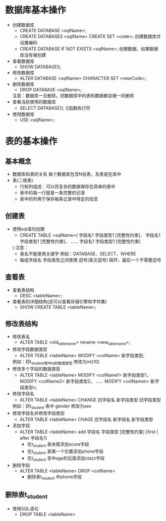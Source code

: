 * 数据库基本操作
	+ 创建数据库
		+	CREATE DATABASE <sqlName>;
		+ CREATE DATABASES <sqlName> CREATE SET <code>;  创建数据库并设置编码
		+ CREATE DATABASE IF NOT EXISTS <sqlName>;   创建数据，如果数据库没有被创建
	+ 查看数据库
		+ SHOW DATABASES;
	+ 修改数据库
		+ ALTER DATABASE <sqlName> CHARACTER SET <newCode>;
	+ 删除数据库
		+ DROP DATABASE <sqlName>;
		注意：数据库一旦删除，则数据库中的表和数据都会被一同删除
	+ 查看当前使用的数据库
		+ SELECT DATABASE();   ()函数执行符
	+ 使用数据库
		+ USE <sqlName>;
* 表的基本操作
** 基本概念
		+ 数据库和表的关系
			每个数据库包含N张表，及表是在库中
		+ 表(二维表)
			+ 行和列组成：可以将复杂的数据保存在简单的表中
			+ 表中的每一行就是一条完整的记录
			+ 表中的列用于保存每条记录中特定的信息
** 创建表
	+ 使用sql语句创建
		+ CREATE TABLE <sqlName>(
			字段名1 字段类型1 [完整性约束]，
			字段名1 字段类型1 [完整性约束]，
			......
			字段名1 字段类型1 [完整性约束]
		)
		注意：
			+ 表名不能使用关键字 例如：DATABASE、SELECT、WHERE
			+ 每组字段名 字段类型之间使用 逗号(英文逗号) 隔开，最后一个不需要逗号
** 查看表
	+ 查看表结构
		+ DESC <tableName>;
	+ 查看表的详细结构(还可以查看存储引擎和字符集)
		+ SHOW CREATE TABLE <tableName>;
** 修改表结构
	+ 修改表名
		+ ALTER TABLE <old_table_name> rename <new_table_name>;
	+ 修改字段数据类型
		+ ALTER TEBLE <tableName> MODIFY <colName> 新字段类型;
		例如：将t_student表中id的数据类型 修改为int(10)
	+ 修改多个字段的数据类型
		+ ALTER TABLE <tableName> MODIFY <colName1> 新字段类型1，
															MODIFY <colName2> 新字段类型2，
															......
															MODIFY <colNamen> 新字段类型n;
	+ 修改字段名
		+ ALTER TABLE <tableName> CHANGE 旧字段名 新字段类型 旧字段类型
		例如：将t_student 表中 gender 修改为sex
	+ 修改字段名并修改字段类型
		+ ALTER TABLE <tableName> CHAGE 旧字段名 新字段名 新字段类型
	+ 添加字段
		+ ALTER TABLE <tableName> add 字段名 字段类型 [完整性约束] [first | after 字段名1]
			+ 在t_student 表末尾添加score字段
			+ 在t_student 表第一个位置添加phone字段
			+ 在t_student 变中age的后面添加clazz字段
	+ 删除字段
		+ ALTER TABLE <tableName> DROP <colName>
			+ 删除表t_student 中phone字段
** 删除表t_student
	+ 使用SQL语句
		+ DROP TABLE <tableName>
